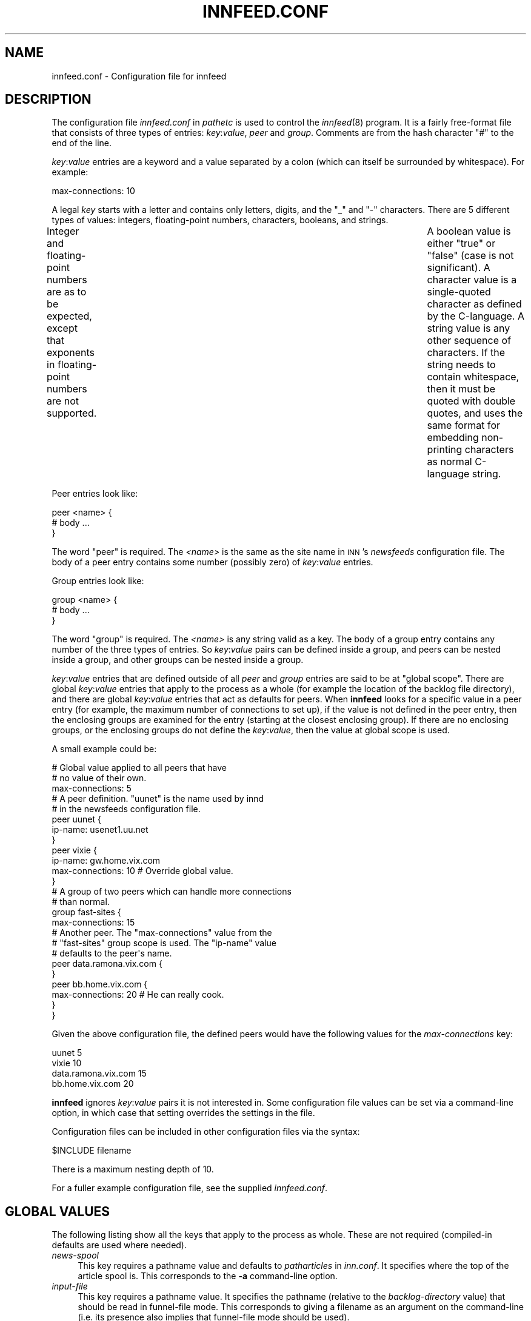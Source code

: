 .\" Automatically generated by Pod::Man 2.28 (Pod::Simple 3.28)
.\"
.\" Standard preamble:
.\" ========================================================================
.de Sp \" Vertical space (when we can't use .PP)
.if t .sp .5v
.if n .sp
..
.de Vb \" Begin verbatim text
.ft CW
.nf
.ne \\$1
..
.de Ve \" End verbatim text
.ft R
.fi
..
.\" Set up some character translations and predefined strings.  \*(-- will
.\" give an unbreakable dash, \*(PI will give pi, \*(L" will give a left
.\" double quote, and \*(R" will give a right double quote.  \*(C+ will
.\" give a nicer C++.  Capital omega is used to do unbreakable dashes and
.\" therefore won't be available.  \*(C` and \*(C' expand to `' in nroff,
.\" nothing in troff, for use with C<>.
.tr \(*W-
.ds C+ C\v'-.1v'\h'-1p'\s-2+\h'-1p'+\s0\v'.1v'\h'-1p'
.ie n \{\
.    ds -- \(*W-
.    ds PI pi
.    if (\n(.H=4u)&(1m=24u) .ds -- \(*W\h'-12u'\(*W\h'-12u'-\" diablo 10 pitch
.    if (\n(.H=4u)&(1m=20u) .ds -- \(*W\h'-12u'\(*W\h'-8u'-\"  diablo 12 pitch
.    ds L" ""
.    ds R" ""
.    ds C` ""
.    ds C' ""
'br\}
.el\{\
.    ds -- \|\(em\|
.    ds PI \(*p
.    ds L" ``
.    ds R" ''
.    ds C`
.    ds C'
'br\}
.\"
.\" Escape single quotes in literal strings from groff's Unicode transform.
.ie \n(.g .ds Aq \(aq
.el       .ds Aq '
.\"
.\" If the F register is turned on, we'll generate index entries on stderr for
.\" titles (.TH), headers (.SH), subsections (.SS), items (.Ip), and index
.\" entries marked with X<> in POD.  Of course, you'll have to process the
.\" output yourself in some meaningful fashion.
.\"
.\" Avoid warning from groff about undefined register 'F'.
.de IX
..
.nr rF 0
.if \n(.g .if rF .nr rF 1
.if (\n(rF:(\n(.g==0)) \{
.    if \nF \{
.        de IX
.        tm Index:\\$1\t\\n%\t"\\$2"
..
.        if !\nF==2 \{
.            nr % 0
.            nr F 2
.        \}
.    \}
.\}
.rr rF
.\"
.\" Accent mark definitions (@(#)ms.acc 1.5 88/02/08 SMI; from UCB 4.2).
.\" Fear.  Run.  Save yourself.  No user-serviceable parts.
.    \" fudge factors for nroff and troff
.if n \{\
.    ds #H 0
.    ds #V .8m
.    ds #F .3m
.    ds #[ \f1
.    ds #] \fP
.\}
.if t \{\
.    ds #H ((1u-(\\\\n(.fu%2u))*.13m)
.    ds #V .6m
.    ds #F 0
.    ds #[ \&
.    ds #] \&
.\}
.    \" simple accents for nroff and troff
.if n \{\
.    ds ' \&
.    ds ` \&
.    ds ^ \&
.    ds , \&
.    ds ~ ~
.    ds /
.\}
.if t \{\
.    ds ' \\k:\h'-(\\n(.wu*8/10-\*(#H)'\'\h"|\\n:u"
.    ds ` \\k:\h'-(\\n(.wu*8/10-\*(#H)'\`\h'|\\n:u'
.    ds ^ \\k:\h'-(\\n(.wu*10/11-\*(#H)'^\h'|\\n:u'
.    ds , \\k:\h'-(\\n(.wu*8/10)',\h'|\\n:u'
.    ds ~ \\k:\h'-(\\n(.wu-\*(#H-.1m)'~\h'|\\n:u'
.    ds / \\k:\h'-(\\n(.wu*8/10-\*(#H)'\z\(sl\h'|\\n:u'
.\}
.    \" troff and (daisy-wheel) nroff accents
.ds : \\k:\h'-(\\n(.wu*8/10-\*(#H+.1m+\*(#F)'\v'-\*(#V'\z.\h'.2m+\*(#F'.\h'|\\n:u'\v'\*(#V'
.ds 8 \h'\*(#H'\(*b\h'-\*(#H'
.ds o \\k:\h'-(\\n(.wu+\w'\(de'u-\*(#H)/2u'\v'-.3n'\*(#[\z\(de\v'.3n'\h'|\\n:u'\*(#]
.ds d- \h'\*(#H'\(pd\h'-\w'~'u'\v'-.25m'\f2\(hy\fP\v'.25m'\h'-\*(#H'
.ds D- D\\k:\h'-\w'D'u'\v'-.11m'\z\(hy\v'.11m'\h'|\\n:u'
.ds th \*(#[\v'.3m'\s+1I\s-1\v'-.3m'\h'-(\w'I'u*2/3)'\s-1o\s+1\*(#]
.ds Th \*(#[\s+2I\s-2\h'-\w'I'u*3/5'\v'-.3m'o\v'.3m'\*(#]
.ds ae a\h'-(\w'a'u*4/10)'e
.ds Ae A\h'-(\w'A'u*4/10)'E
.    \" corrections for vroff
.if v .ds ~ \\k:\h'-(\\n(.wu*9/10-\*(#H)'\s-2\u~\d\s+2\h'|\\n:u'
.if v .ds ^ \\k:\h'-(\\n(.wu*10/11-\*(#H)'\v'-.4m'^\v'.4m'\h'|\\n:u'
.    \" for low resolution devices (crt and lpr)
.if \n(.H>23 .if \n(.V>19 \
\{\
.    ds : e
.    ds 8 ss
.    ds o a
.    ds d- d\h'-1'\(ga
.    ds D- D\h'-1'\(hy
.    ds th \o'bp'
.    ds Th \o'LP'
.    ds ae ae
.    ds Ae AE
.\}
.rm #[ #] #H #V #F C
.\" ========================================================================
.\"
.IX Title "INNFEED.CONF 5"
.TH INNFEED.CONF 5 "2015-09-12" "INN 2.6.1" "InterNetNews Documentation"
.\" For nroff, turn off justification.  Always turn off hyphenation; it makes
.\" way too many mistakes in technical documents.
.if n .ad l
.nh
.SH "NAME"
innfeed.conf \- Configuration file for innfeed
.SH "DESCRIPTION"
.IX Header "DESCRIPTION"
The configuration file \fIinnfeed.conf\fR in \fIpathetc\fR is used to control
the \fIinnfeed\fR\|(8) program.  It is a fairly free-format file that consists
of three types of entries:  \fIkey\fR:\fIvalue\fR, \fIpeer\fR and \fIgroup\fR.
Comments are from the hash character \f(CW\*(C`#\*(C'\fR to the end of the line.
.PP
\&\fIkey\fR:\fIvalue\fR entries are a keyword and a value separated by a colon
(which can itself be surrounded by whitespace).  For example:
.PP
.Vb 1
\&    max\-connections: 10
.Ve
.PP
A legal \fIkey\fR starts with a letter and contains only letters, digits,
and the \f(CW\*(C`_\*(C'\fR and \f(CW\*(C`\-\*(C'\fR characters.  There are 5 different types of values:
integers, floating-point numbers, characters, booleans, and strings.
.PP
Integer and floating-point numbers are as to be expected, except that
exponents in floating-point numbers are not supported.	A boolean value
is either \f(CW\*(C`true\*(C'\fR or \f(CW\*(C`false\*(C'\fR (case is not significant).  A character
value is a single-quoted character as defined by the C\-language.  A string
value is any other sequence of characters.  If the string needs to contain
whitespace, then it must be quoted with double quotes, and uses the same
format for embedding non-printing characters as normal C\-language string.
.PP
Peer entries look like:
.PP
.Vb 3
\&    peer <name> {
\&        # body ...
\&    }
.Ve
.PP
The word \f(CW\*(C`peer\*(C'\fR is required.  The \fI<name>\fR is the same as the site
name in \s-1INN\s0's \fInewsfeeds\fR configuration file.  The body of a peer entry
contains some number (possibly zero) of \fIkey\fR:\fIvalue\fR entries.
.PP
Group entries look like:
.PP
.Vb 3
\&    group <name> {
\&        # body ...
\&    }
.Ve
.PP
The word \f(CW\*(C`group\*(C'\fR is required.  The \fI<name>\fR is any string valid as
a key.  The body of a group entry contains any number of the three types of
entries.  So \fIkey\fR:\fIvalue\fR pairs can be defined inside a group, and peers
can be nested inside a group, and other groups can be nested inside a group.
.PP
\&\fIkey\fR:\fIvalue\fR entries that are defined outside of all \fIpeer\fR and \fIgroup\fR
entries are said to be at \*(L"global scope\*(R".  There are global \fIkey\fR:\fIvalue\fR
entries that apply to the process as a whole (for example the location of
the backlog file directory), and there are global \fIkey\fR:\fIvalue\fR entries
that act as defaults for peers.  When \fBinnfeed\fR looks for a specific value
in a peer entry (for example, the maximum number of connections to set up),
if the value is not defined in the peer entry, then the enclosing groups
are examined for the entry (starting at the closest enclosing group).
If there are no enclosing groups, or the enclosing groups do not define
the \fIkey\fR:\fIvalue\fR, then the value at global scope is used.
.PP
A small example could be:
.PP
.Vb 3
\&    # Global value applied to all peers that have
\&    # no value of their own.
\&    max\-connections: 5
\&
\&    # A peer definition.  "uunet" is the name used by innd
\&    # in the newsfeeds configuration file.
\&    peer uunet {
\&        ip\-name: usenet1.uu.net
\&    }
\&
\&    peer vixie {
\&        ip\-name: gw.home.vix.com
\&        max\-connections: 10       # Override global value.
\&    }
\&
\&    # A group of two peers which can handle more connections
\&    # than normal.
\&    group fast\-sites {
\&        max\-connections: 15
\&
\&        # Another peer.  The "max\-connections" value from the
\&        # "fast\-sites" group scope is used.  The "ip\-name" value
\&        # defaults to the peer\*(Aqs name.
\&        peer data.ramona.vix.com {
\&        }
\&
\&        peer bb.home.vix.com {
\&            max\-connections: 20   # He can really cook.
\&        }
\&    }
.Ve
.PP
Given the above configuration file, the defined peers would have the
following values for the \fImax-connections\fR key:
.PP
.Vb 4
\&    uunet                  5
\&    vixie                 10
\&    data.ramona.vix.com   15
\&    bb.home.vix.com       20
.Ve
.PP
\&\fBinnfeed\fR ignores \fIkey\fR:\fIvalue\fR pairs it is not interested in.
Some configuration file values can be set via a command-line option,
in which case that setting overrides the settings in the file.
.PP
Configuration files can be included in other configuration files via
the syntax:
.PP
.Vb 1
\&    $INCLUDE filename
.Ve
.PP
There is a maximum nesting depth of 10.
.PP
For a fuller example configuration file, see the supplied \fIinnfeed.conf\fR.
.SH "GLOBAL VALUES"
.IX Header "GLOBAL VALUES"
The following listing show all the keys that apply to the process as
whole.  These are not required (compiled-in defaults are used where needed).
.IP "\fInews-spool\fR" 4
.IX Item "news-spool"
This key requires a pathname value and defaults to \fIpatharticles\fR
in \fIinn.conf\fR.  It specifies where the top of the article spool is.
This corresponds to the \fB\-a\fR command-line option.
.IP "\fIinput-file\fR" 4
.IX Item "input-file"
This key requires a pathname value.  It specifies the pathname (relative to
the \fIbacklog-directory\fR value) that should be read in funnel-file mode.
This corresponds to giving a filename as an argument on the command-line
(i.e. its presence also implies that funnel-file mode should be used).
.Sp
The default is unset; \fBinnfeed\fR then runs in channel or batch mode.
.IP "\fIpid-file\fR" 4
.IX Item "pid-file"
This key requires a pathname value and defaults to \fIinnfeed.pid\fR.
It specifies the pathname (relative to \fIpathrun\fR in \fIinn.conf\fR)
where the pid of the \fBinnfeed\fR process should be stored.  This corresponds
to the \fB\-p\fR command-line option.
.IP "\fIdebug-level\fR" 4
.IX Item "debug-level"
This key defines the debug level for the process.  Default is \f(CW0\fR.
A non-zero number generates a lot of messages to stderr, or to the
config-defined \fIlog-file\fR.  This corresponds to the \fB\-d\fR command-line
option.
.Sp
If a file named \fIinnfeed.debug\fR exists in the \fIpathlog\fR directory (as
set in \fIinn.conf\fR), then \fIdebug-level\fR is automatically set to \f(CW1\fR.
This is a cheap way of avoiding continual reloading of the \fInewsfeeds\fR
file when debugging.  Note that debug messages still go to \fIlog-file\fR.
.IP "\fIdebug-shrinking\fR" 4
.IX Item "debug-shrinking"
This key requires a boolean value and defaults to false (the debug file is
allowed to grow without bound).  If set to true, this file is truncated when
its size reaches a certain limit.  See \fIbacklog-limit\fR for more details.
.IP "\fIinitial-sleep\fR" 4
.IX Item "initial-sleep"
This key requires a positive integer.  The default value is \f(CW2\fR.  It defines
the number of seconds to wait when \fBinnfeed\fR (or a fork) starts, before
beginning to open connections to remote hosts.
.IP "\fIfast-exit\fR" 4
.IX Item "fast-exit"
This key requires a boolean value and defaults to false.  If set to true,
when \fBinnfeed\fR receives a \s-1SIGTERM\s0 or \s-1SIGQUIT\s0 signal, it will close its
listeners as soon as it can, even if it means dropping articles.
.IP "\fIuse-mmap\fR" 4
.IX Item "use-mmap"
This key requires a boolean value and defaults to true.  When \fBinnfeed\fR
is given file names to send (a fairly rare use case) instead of storage
\&\s-1API\s0 tokens, it specifies whether mmaping should be used if \fBinnfeed\fR
has been built with \fImmap\fR\|(2) support.  If article data on disk is not in
NNTP-ready format (\s-1CR/LF\s0 at the end of each line), then after mmaping,
the article is read into memory and fixed up, so mmaping has no positive
effect (and possibly some negative effect depending on your system),
and so in such a case this value should be \f(CW\*(C`false\*(C'\fR, which corresponds
to the \fB\-M\fR command-line option.
.IP "\fIlog-file\fR" 4
.IX Item "log-file"
This key requires a pathname value and defaults to \fIinnfeed.log\fR.
It specifies where any logging messages that could not be sent via \fIsyslog\fR\|(3)
should go (such as those generated when a positive value for \fIdebug-value\fR
is used).  This corresponds to the \fB\-l\fR command-line option.
.Sp
This pathname is relative to \fIpathlog\fR in \fIinn.conf\fR.
.IP "\fIlog-time-format\fR" 4
.IX Item "log-time-format"
This key requires a format string suitable for \fIstrftime\fR\|(3).  It is used
for messages sent via \fIsyslog\fR\|(3) and to the \fIstatus-file\fR.  Default value
is \f(CW\*(C`%a %b %d %H:%M:%S %Y\*(C'\fR.
.IP "\fIbacklog-directory\fR" 4
.IX Item "backlog-directory"
This key requires a pathname value and defaults to \fIinnfeed\fR.  It specifies
where the current \fBinnfeed\fR process should store backlog files.
This corresponds to the \fB\-b\fR command-line option.
.Sp
This pathname is relative to \fIpathspool\fR in \fIinn.conf\fR.
.IP "\fIbacklog-highwater\fR" 4
.IX Item "backlog-highwater"
This key requires a positive integer value and defaults to \f(CW5\fR.
It specifies how many articles should be kept on the backlog file queue
before starting to write new entries to disk.
.IP "\fIbacklog-ckpt-period\fR" 4
.IX Item "backlog-ckpt-period"
This key requires a positive integer value and defaults to \f(CW30\fR.
It specifies how many seconds elapse between checkpoints of the input
backlog file.  Too small a number will mean frequent disk accesses; too
large a number will mean after a crash, \fBinnfeed\fR will re-offer more
already-processed articles than necessary.
.IP "\fIbacklog-newfile-period\fR" 4
.IX Item "backlog-newfile-period"
This key requires a positive integer value and defaults to \f(CW600\fR.
It specifies how many seconds elapse before each check for externally
generated backlog files that are to be picked up and processed.
.IP "\fIbacklog-rotate-period\fR" 4
.IX Item "backlog-rotate-period"
This key requires a positive integer value and defaults to \f(CW60\fR.
It specifies how many seconds elapse before \fBinnfeed\fR checks for a
manually created backlog file and moves the output backlog file to the
input backlog file.
.IP "\fIdns-retry\fR" 4
.IX Item "dns-retry"
This key requires a positive integer value and defaults to \f(CW900\fR.
It defines the number of seconds between attempts to re-lookup host
information that previously failed to be resolved.
.IP "\fIdns-expire\fR" 4
.IX Item "dns-expire"
This key requires a positive integer value and defaults to \f(CW86400\fR.
It defines the number of seconds between refreshes of name to address
\&\s-1DNS\s0 translation.  This is so long-running processes do not get stuck with
stale data, should peer \s-1IP\s0 addresses change.
.IP "\fIgen-html\fR" 4
.IX Item "gen-html"
This key requires a boolean value and defaults to false.  It specifies
whether the \fIstatus-file\fR should be HTML-ified.
.IP "\fIstatus-file\fR" 4
.IX Item "status-file"
This key requires a pathname value and defaults to \fIinnfeed.status\fR.
An absolute pathname can be used.  It specifies the pathname (relative
to \fIpathhttp\fR when \fIgen-html\fR is true; otherwise, \fIpathlog\fR as set in
\&\fIinn.conf\fR) where the periodic status of the \fBinnfeed\fR process should
be stored.  This corresponds to the \fB\-S\fR command-line option.
.IP "\fIconnection-stats\fR" 4
.IX Item "connection-stats"
This key requires a boolean value and defaults to false.  If the value
is true, then whenever the transmission statistics for a peer are logged,
each active connection logs its own statistics.  This corresponds to the
\&\fB\-z\fR command-line option.
.IP "\fIhost-queue-highwater\fR" 4
.IX Item "host-queue-highwater"
This key requires a positive integer value and defaults to \f(CW10\fR.
It defines how many articles will be held internally for a peer before
new arrivals cause article information to be spooled to the backlog file.
.IP "\fIstats-period\fR" 4
.IX Item "stats-period"
This key requires a positive integer value and defaults to \f(CW600\fR.
It defines how many seconds \fBinnfeed\fR waits between generating statistics
on transfer rates.
.IP "\fIstats-reset\fR" 4
.IX Item "stats-reset"
This key requires a positive integer value and defaults to \f(CW43200\fR.
It defines how many seconds \fBinnfeed\fR waits before resetting all internal
transfer counters back to zero (after logging one final time).  This is
so a \fBinnfeed\fR process running more than a day will generate \*(L"final\*(R"
stats that will be picked up by logfile processing scripts.
.IP "\fIinitial-reconnect-time\fR" 4
.IX Item "initial-reconnect-time"
This key requires a positive integer value and defaults to \f(CW30\fR.
It defines how many seconds to first wait before retrying to reconnect
after a connection failure.  If the next attempt fails too, then the
reconnect time is approximately doubled until the connection succeeds,
or \fImax-reconnect-time\fR is reached.
.IP "\fImax-reconnect-time\fR" 4
.IX Item "max-reconnect-time"
This key requires an integer value and defaults to \f(CW3600\fR.  It defines
the maximum number of seconds to wait between attempt to reconnect
to a peer.  The initial value for reconnection attempts is defined by
\&\fIinitial-reconnect-time\fR, and it is doubled after each failure, up to
this value.
.IP "\fIstdio-fdmax\fR" 4
.IX Item "stdio-fdmax"
This key requires a non-negative integer value and defaults to \f(CW0\fR.
If the value is greater than zero, then whenever a network socket file
descriptor is created and it has a value \fIless than\fR this, the file
descriptor will be dup'ed to bring the value up greater than this.  This is
to leave lower numbered file descriptors free for stdio.  Certain systems,
Sun's in particular, require this.  SunOS 4.1.x usually requires a value
of 128 and Solaris requires a value of 256.  The default if this is not
specified, is \f(CW0\fR.
.SS "Special keys for \fBimapfeed\fP"
.IX Subsection "Special keys for imapfeed"
The following keys are used with \fBimapfeed\fR to authenticate to a remote
host.  Several parameters may be included at global scope:
.IP "\fIdeliver-authname\fR" 4
.IX Item "deliver-authname"
The authname is who you want to authenticate as.
.IP "\fIdeliver-password\fR" 4
.IX Item "deliver-password"
This is the appropriate password for authname.
.IP "\fIdeliver-username\fR" 4
.IX Item "deliver-username"
The username is who you want to \*(L"act\*(R" as, that is, who is actually going
to be using the server.
.IP "\fIdeliver-realm\fR" 4
.IX Item "deliver-realm"
In this case, the \*(L"realm\*(R" is the realm in which the specified authname
is valid.  Currently this is only needed by the \s-1DIGEST\-MD5 SASL\s0 mechanism.
.IP "\fIdeliver-rcpt-to\fR" 4
.IX Item "deliver-rcpt-to"
A \fIprintf\fR\|(3)\-style format string for creating the envelope recipient address.
The pattern \s-1MUST\s0 include a single string specifier which will be replaced
with the newgroup (e.g. \f(CW\*(C`bb+%s\*(C'\fR).  The default is \f(CW\*(C`+%s\*(C'\fR.
.IP "\fIdeliver-to-header\fR" 4
.IX Item "deliver-to-header"
An optional \fIprintf\fR\|(3)\-style format string for creating a To: header field
to be prepended to the article.  The pattern \s-1MUST\s0 include a single string
specifier which will be replaced with the newgroup (e.g. \f(CW\*(C`post+%s@domain\*(C'\fR).
If not specified, the To: header field will not be prepended.
.SH "GLOBAL PEER DEFAULTS"
.IX Header "GLOBAL PEER DEFAULTS"
All the \fIkey\fR:\fIvalue\fR pairs mentioned in this section can be specified at
global scope.  They may also be specified inside a group or peer definition.
Note that when peers are added dynamically (i.e. when \fBinnfeed\fR receives
an article for an unspecified peer), it will add the peer site using the
parameters specified at global scope.
.SS "Required keys"
.IX Subsection "Required keys"
No keys are currently required.  They all have a default value, if not
present in the configuration file.
.SS "Optional keys"
.IX Subsection "Optional keys"
The following keys are optional:
.IP "\fIarticle-timeout\fR" 4
.IX Item "article-timeout"
This key requires a non-negative integer value.  The default value is \f(CW600\fR.
If no articles need to be sent to the peer for this many seconds, then
the peer is considered idle and all its active connections are torn down.
.IP "\fIresponse-timeout\fR" 4
.IX Item "response-timeout"
This key requires a non-negative integer value.  The default value is \f(CW300\fR.
It defines the maximum amount of time to wait for a response from the peer
after issuing a command.
.IP "\fIinitial-connections\fR" 4
.IX Item "initial-connections"
This key requires a non-negative integer value.  The default value is \f(CW1\fR.
It defines the number of connections to be opened immediately when setting
up a peer binding.  A value of \f(CW0\fR means no connections will be created
until an article needs to be sent.
.IP "\fImax-connections\fR" 4
.IX Item "max-connections"
This key requires a positive integer value.  The default value is \f(CW2\fR but
may be increased if needed or for large feeds.  It defines the maximum
number of connections to run in parallel to the peer.  A value of \f(CW0\fR
specifies an unlimited number of maximum connections.  In general,
use of an unlimited number of maximum connections is not recommended.
Do not ever set \fImax-connections\fR to zero with \fIdynamic-method\fR 0 set,
as this will saturate peer hosts with connections.
.IP "\fIclose-period\fR" 4
.IX Item "close-period"
This key requires a positive integer value and defaults to \f(CW86400\fR.  It is
the maximum number of seconds a connection should be kept open.  Some \s-1NNTP\s0
servers do not deal well with connections being held open for long periods.
.IP "\fIdynamic-method\fR" 4
.IX Item "dynamic-method"
This key requires an integer value between 0 and 3.  The default value is \f(CW3\fR.
It controls how connections are opened, up to the maximum specified by
\&\fImax-connections\fR.  In general (and specifically, with \fIdynamic-method\fR 0),
a new connection is opened when the current number of connections is below
\&\fImax-connections\fR, and an article is to be sent while no current connections
are idle.  Without further restraint (i.e. using \fIdynamic-method\fR 0), in
practice this means that \fImax-connections\fR connections are established
while articles are being sent.  Use of other \fIdynamic-method\fR settings
imposes a further limit on the amount of connections opened below that
specified by \fImax-connections\fR.  This limit is calculated in different
ways, depending of the value of \fIdynamic-method\fR.
.Sp
Users should note that adding additional connections is not always productive
\&\-\-\ just because opening twice as many connections results in a small
percentage increase of articles accepted by the remote peer, this may
be at considerable resource cost both locally and at the remote site,
whereas the remote site might well have received the extra articles sent
from another peer a fraction of a second later.  Opening large numbers of
connections is considered antisocial.
.Sp
The meanings of the various settings are:
.RS 4
.IP "\fB0\fR (no method)" 2
.IX Item "0 (no method)"
Increase of connections up to \fImax-connections\fR is unrestrained.
.IP "\fB1\fR (maximize articles per second)" 2
.IX Item "1 (maximize articles per second)"
Connections are increased (up to \fImax-connections\fR) and decreased so as
to maximize the number of articles per second sent, while using the fewest
connections to do this.
.IP "\fB2\fR (set target queue length)" 2
.IX Item "2 (set target queue length)"
Connections are increased (up to \fImax-connections\fR) and decreased
so as to keep the queue of articles to be sent within the bounds set
by \fIdynamic-backlog-low\fR and \fIdynamic-backlog-high\fR, while using the
minimum resources possible.  As the queue will tend to fill if the site is
not keeping up, this method ensures that the maximum number of articles
are offered to the peer while using the minimum number of connections to
achieve this.
.IP "\fB3\fR (combination)" 2
.IX Item "3 (combination)"
This method uses a combination of methods 1 and 2 above.  For sites accepting
a large percentage of articles, method 2 will be used to ensure these sites
are offered as complete a feed as possible.  For sites accepting a small
percentage of articles, method 1 is used, to minimize remote resource usage.
For intermediate sites, an appropriate combination is used.
.RE
.RS 4
.RE
.IP "\fIdynamic-backlog-low\fR" 4
.IX Item "dynamic-backlog-low"
This key requires a floating-point value between 0 and 100.  It represents
(as a percentage) the low water mark for the host queue.  If the host queue
falls below this level while using \fIdynamic-method\fR 2 or 3, and if 2 or
more connections are open, \fBinnfeed\fR will attempt to drop connections to
the host.  An Infinite Impulse Response (\s-1IIR\s0) filter is applied to the
value to prevent connection flap (see \fIdynamic-filter\fR).  The default
value is \f(CW20.0\fR.  This value must be smaller than \fIdynamic-backlog-high\fR.
.IP "\fIdynamic-backlog-high\fR" 4
.IX Item "dynamic-backlog-high"
This key requires a floating-point value between 0 and 100.  It represents
(as a percentage) the high water mark for the host queue.  If the host
queue rises above this level while using \fIdynamic-method\fR 2 or 3, and
if less than \fImax-connections\fR are open to the host, \fBinnfeed\fR will
attempt to open further connections to the host.  An Infinite Impulse
Response (\s-1IIR\s0) filter is applied to the value to prevent connection flap
(see \fIdynamic-filter\fR).  The default value is \f(CW50.0\fR.  This value must
be larger than \fIdynamic-backlog-low\fR.
.IP "\fIdynamic-backlog-filter\fR" 4
.IX Item "dynamic-backlog-filter"
This key requires a floating-point value between 0 and 1.  It represents
the filter coefficient used by the Infinite Impulse Response (\s-1IIR\s0)
filter used to implement \fIdynamic-method\fR 2 and 3.  The default value
of this filter is \f(CW0.7\fR, giving a time constant of 1/(1\-0.7) articles.
Higher values will result in slower response to queue fullness changes;
lower values in faster response.
.IP "\fImax-queue-size\fR" 4
.IX Item "max-queue-size"
This key requires a positive integer value.  The default value is \f(CW20\fR.
It defines the maximum number of articles to process at one time when using
streaming to transmit to a peer.  Larger numbers mean more memory consumed as
articles usually get pulled into memory (see the description of \fIuse-mmap\fR).
.IP "\fIstreaming\fR" 4
.IX Item "streaming"
This key requires a boolean value.  Its default value is true.  It defines
whether streaming commands are used to transmit articles to the peers.
.IP "\fIno-check-high\fR" 4
.IX Item "no-check-high"
This key requires a floating-point number which must be in the range
[0.0, 100.0].  When running transmitting with the streaming commands,
\&\fBinnfeed\fR attempts an optimization called \*(L"no-CHECK mode\*(R".  This involves
\&\fInot\fR asking the peer if it wants the article, but just sending it.
This optimization occurs when the percentage of the articles the peer has
accepted gets larger than this number.  If this value is set to \f(CW100.0\fR,
then this effectively turns off no-CHECK mode, as the percentage can never
get above 100.0.  If this value is too small, then the number of articles
the peer rejects will get bigger (and your bandwidth will be wasted).
The default value of \f(CW95.0\fR usually works pretty well.
.IP "\fIno-check-low\fR" 4
.IX Item "no-check-low"
This key requires a floating-point number which must be in the range
[0.0, 100.0], and it must be smaller that the value for \fIno-check-high\fR.
When running in no-CHECK mode, as described above, if the percentage
of articles the remote server accepts drops below this number, then the
no-CHECK optimization is turned off until the percentage gets above the
\&\fIno-check-high\fR value again.  If there is small difference between this
and the \fIno-check-high\fR value (less than about 5.0), then \fBinnfeed\fR may
frequently go in and out of no-CHECK mode.  If the difference is too big,
then it will make it harder to get out of no-CHECK mode when necessary
(wasting bandwidth).  Keeping this to between 5.0 and 10.0 less than
\&\fBno-check-high\fR usually works pretty well.  The default value is \f(CW90.0\fR.
.IP "\fIno-check-filter\fR" 4
.IX Item "no-check-filter"
This is a floating-point value representing the time constant, in articles,
over which the CHECK/no\-CHECK calculations are done.  The default value is
\&\f(CW50.0\fR, which will implement an Infinite Impulse Response (\s-1IIR\s0) filter
of time constant 50.  This roughly equates to making a decision about
the mode over the previous 50 articles.  A higher number will result in
a slower response to changing percentages of articles accepted; a lower
number will result in a faster response.
.IP "\fIport-number\fR" 4
.IX Item "port-number"
This key requires a positive integer value.  It defines the \s-1TCP/IP\s0 port
number to use when connecting to the remote.  Usually, port number 119
is used, which is the default value.
.IP "\fIforce\-ipv4\fR" 4
.IX Item "force-ipv4"
This key requires a boolean value.  By default, it is set to false.
Setting it to true is the same as setting \fIbindaddress6\fR to \f(CW\*(C`none\*(C'\fR
and removing \fIbindaddress\fR from \f(CW\*(C`none\*(C'\fR if it was set.
.IP "\fIdrop-deferred\fR" 4
.IX Item "drop-deferred"
This key requires a boolean value.  By default, it is set to false.
When set to true, and a peer replies with code 431 or 436 (try again later),
\&\fBinnfeed\fR just drops the article and does not try to re-send it.  This is
useful for some peers that keep on deferring articles for a long time to
prevent \fBinnfeed\fR from trying to offer the same article over and over again.
.IP "\fImin-queue-connection\fR" 4
.IX Item "min-queue-connection"
This key requires a boolean value.  By default, it is set to false.
When set to true, \fBinnfeed\fR will attempt to use a connection with the
least queue size (or the first empty connection).  If this key is set to
true, it is recommended that \fIdynamic-method\fR be set to \f(CW0\fR.  This allows
for article propagation with the least delay.
.IP "\fIno-backlog\fR" 4
.IX Item "no-backlog"
This key requires a boolean value.  It specifies whether spooling should
be enabled (false, the default) or disabled (true).  Note that when
\&\fIno-backlog\fR is set, articles reported as spooled are actually silently
discarded.
.IP "\fIbacklog-limit\fR" 4
.IX Item "backlog-limit"
This key requires a non-negative integer value.  If the number is \f(CW0\fR
(the default), then backlog files are allowed to grow without bound when the
peer is unable to keep up with the article flow.  If this number is greater
than 0, then it specifies the size (in bytes) the backlog file should get
truncated to when the backlog file reaches a certain limit.  The limit
depends on whether \fIbacklog-factor\fR or \fIbacklog-limit-highwater\fR is used.
.Sp
This parameter also applies to the debug file when \fIdebug-shrinking\fR
is set to true, and has the same effect on this file as the one has on
backlog files.
.IP "\fIbacklog-factor\fR" 4
.IX Item "backlog-factor"
This key requires a floating-point value, which must be larger than
1.0.  It is used in conjunction with the peer key \fIbacklog-limit\fR.
If \fIbacklog-limit\fR has a value greater than zero, then when the backlog
file gets larger than the value \fIbacklog-limit\fR * \fIbacklog-factor\fR,
then the backlog file will be truncated to the size \fIbacklog-limit\fR.
.Sp
For example, if \fIbacklog-limit\fR has a value of \f(CW1000000\fR, and
\&\fIbacklog-factor\fR has a value of \f(CW2.0\fR, then when the backlog file gets to
be larger than 2000000 bytes in size, it will be truncated to 1000000 bytes.
The front portion of the file is removed, and the trimming happens on
line boundaries, so the final size may be a bit less than this number.
If \fIbacklog-limit-highwater\fR is defined too, then \fIbacklog-factor\fR
takes precedence.  The default value of \fIbacklog-factor\fR is \f(CW1.1\fR.
.Sp
This parameter also applies to the debug file when \fIdebug-shrinking\fR
is set to true, and has the same effect on this file as the one has on
backlog files.
.IP "\fIbacklog-limit-highwater\fR" 4
.IX Item "backlog-limit-highwater"
This key requires a positive integer value that must be larger than the value
for \fIbacklog-limit\fR.  The default value is \f(CW0\fR.
.Sp
If the size of the backlog file gets larger than this value (in bytes),
then the backlog file will be shrunk down to the size of \fIbacklog-limit\fR.
If both \fIbacklog-factor\fR and \fIbacklog-limit-highwater\fR are defined,
then the value of \fIbacklog-factor\fR is used.
.Sp
This parameter also applies to the debug file when \fIdebug-shrinking\fR
is set to true, and has the same effect on this file as the one has on
backlog files.
.IP "\fIbacklog-feed-first\fR" 4
.IX Item "backlog-feed-first"
This key requires a boolean value.  By default it is set to false.  When set
to true, the backlog is fed before new files.  This is intended to enforce
in-order delivery, so setting this to true when \fIinitial-connections\fR
or \fImax-connections\fR is more than 1 is inconsistent.
.IP "\fIbindaddress\fR" 4
.IX Item "bindaddress"
This key requires a string value.  It specifies which outgoing IPv4 address
\&\fBinnfeed\fR should bind the local end of its connection to.  It must be an
IPv4 address in dotted-quad format (nnn.nnn.nnn.nnn), \f(CW\*(C`any\*(C'\fR, or \f(CW\*(C`none\*(C'\fR.
If not set or set to \f(CW\*(C`any\*(C'\fR, \fBinnfeed\fR defaults to letting the kernel
choose this address.  If set to \f(CW\*(C`none\*(C'\fR, \fBinnfeed\fR will not use IPv4 for
outgoing connections to peers in this scope (i.e. it forces IPv6).
.Sp
If not set in \fIinnfeed.conf\fR, \fBinnfeed\fR defaults to the value of
\&\fIsourceaddress\fR from \fIinn.conf\fR (which by default is unset).
.IP "\fIbindaddress6\fR" 4
.IX Item "bindaddress6"
This key requires a string value.  It behaves like \fIbindaddress\fR except
for outgoing IPv6 connections.  It must be in numeric IPv6 format (note
that a value containing colons must be enclosed in double quotes), \f(CW\*(C`any\*(C'\fR,
or \f(CW\*(C`none\*(C'\fR.  If set to \f(CW\*(C`none\*(C'\fR, \fBinnfeed\fR will not use IPv6 for outgoing
connections to peers in this scope.
.Sp
If not set in \fIinnfeed.conf\fR, \fBinnfeed\fR defaults to the value of
\&\fIsourceaddress6\fR from \fIinn.conf\fR (which by default is unset).
.IP "\fIusername\fR" 4
.IX Item "username"
This key requires a string value.  If the value is defined, then \fBinnfeed\fR
tries to authenticate by \s-1AUTHINFO USER\s0 and this value used for user name.
\&\fIpassword\fR must also be defined, if this key is defined.
.IP "\fIpassword\fR" 4
.IX Item "password"
This key requires a string value.  The value is the password used for
\&\s-1AUTHINFO PASS.  \s0\fIusername\fR must also be defined, if this key is defined.
.SH "PEER VALUES"
.IX Header "PEER VALUES"
As previously explained, the peer definitions can contain redefinitions
of any of the \fIkey\fR:\fIvalue\fR pairs described in the section about global
peer defaults above.  There is one \fIkey\fR:\fIvalue\fR pair that is specific
to a peer definition.
.IP "\fIip-name\fR" 4
.IX Item "ip-name"
This key requires a word value.  The word is the host's \s-1FQDN,\s0 or the dotted
quad IP-address.  If this value is not specified, then the name of the
peer in the enclosing \fIpeer\fR block is taken to also be its \fIip-name\fR.
.SH "RELOADING"
.IX Header "RELOADING"
If \fBinnfeed\fR gets a \s-1SIGHUP\s0 signal, then it will reread the configuration
file.  All values at global scope except for \fIbacklog-directory\fR can be
changed (although note that \fIbindaddress\fR and \fIbindaddress6\fR changes
will only affect new connections).
.PP
Any new peers are added and any missing peers have their connections closed.
.PP
The log file is also reopened.
.SH "EXAMPLE"
.IX Header "EXAMPLE"
For a comprehensive example, see the sample \fIinnfeed.conf\fR distributed
with \s-1INN\s0 and installed as a starting point.
.PP
Here are examples of how to format values:
.PP
.Vb 12
\&    eg\-string:         "New\etconfig\etfile\en"
\&    eg\-long\-string:    "A long string that goes
\&                       over multiple lines.  The
\&                       newline is kept in the
\&                       string except when quoted
\&                       with a backslash \e
\&                       as here."
\&    eg\-simple\-string:  A\-no\-quote\-string
\&    eg\-integer:        10
\&    eg\-boolean:        true
\&    eg\-char:           \*(Aqa\*(Aq
\&    eg\-ctrl\-g:         \*(Aq\e007\*(Aq
.Ve
.SH "HISTORY"
.IX Header "HISTORY"
Written by James Brister <brister@vix.com> for InterNetNews.  Converted to
\&\s-1POD\s0 by Julien Elie.
.PP
Earlier versions of \fBinnfeed\fR (up to 0.10.1) were shipped separately;
\&\fBinnfeed\fR is now part of \s-1INN\s0 and shares the same version number.
Please note that the \fIinnfeed.conf\fR format has changed dramatically since
version\ 0.9.3.
.PP
\&\f(CW$Id:\fR innfeed.conf.pod 9923 2015\-07\-14 16:48:11Z iulius $
.SH "SEE ALSO"
.IX Header "SEE ALSO"
\&\fIinn.conf\fR\|(5), \fIinnfeed\fR\|(8), \fInewsfeeds\fR\|(5).
